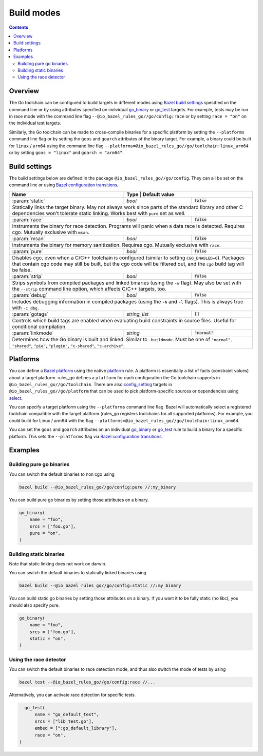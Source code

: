 Build modes
===========

.. _Bazel build settings: https://docs.bazel.build/versions/master/skylark/config.html#using-build-settings
.. _Bazel configuration transitions: https://docs.bazel.build/versions/master/skylark/lib/transition.html
.. _Bazel platform: https://docs.bazel.build/versions/master/platforms.html

.. _go_library: core.rst#go_library
.. _go_binary: core.rst#go_binary
.. _go_test: core.rst#go_test
.. _toolchain: toolchains.rst#the-toolchain-object

.. _config_setting: https://docs.bazel.build/versions/master/be/general.html#config_setting
.. _platform: https://docs.bazel.build/versions/master/be/platform.html#platform
.. _select: https://docs.bazel.build/versions/master/be/functions.html#select

.. role:: param(kbd)
.. role:: type(emphasis)
.. role:: value(code)

.. contents:: :depth: 2

Overview
--------

The Go toolchain can be configured to build targets in different modes using
`Bazel build settings`_ specified on the command line or by using attributes
specified on individual `go_binary`_ or `go_test`_ targets. For example, tests
may be run in race mode with the command line flag
``--@io_bazel_rules_go//go/config:race`` or by setting ``race = "on"`` on the
individual test targets.

Similarly, the Go toolchain can be made to cross-compile binaries for a specific
platform by setting the ``--platforms`` command line flag or by setting the
``goos`` and ``goarch`` attributes of the binary target. For example, a binary
could be built for ``linux`` / ``arm64`` using the command line flag
``--platforms=@io_bazel_rules_go//go/toolchain:linux_arm64`` or by setting
``goos = "linux"`` and ``goarch = "arm64"``.

Build settings
--------------

The build settings below are defined in the package
``@io_bazel_rules_go//go/config``. They can all be set on the command line
or using `Bazel configuration transitions`_.

+-------------------+----------------+-----------------------------------------+
| **Name**          | **Type**       | **Default value**                       |
+-------------------+---------------------+------------------------------------+
| :param:`static`   | :type:`bool`        | :value:`false`                     |
+-------------------+---------------------+------------------------------------+
| Statically links the target binary. May not always work since parts of the   |
| standard library and other C dependencies won't tolerate static linking.     |
| Works best with ``pure`` set as well.                                        |
+-------------------+---------------------+------------------------------------+
| :param:`race`     | :type:`bool`        | :value:`false`                     |
+-------------------+---------------------+------------------------------------+
| Instruments the binary for race detection. Programs will panic when a data   |
| race is detected. Requires cgo. Mutually exclusive with ``msan``.            |
+-------------------+---------------------+------------------------------------+
| :param:`msan`     | :type:`bool`        | :value:`false`                     |
+-------------------+---------------------+------------------------------------+
| Instruments the binary for memory sanitization. Requires cgo. Mutually       |
| exclusive with ``race``.                                                     |
+-------------------+---------------------+------------------------------------+
| :param:`pure`     | :type:`bool`        | :value:`false`                     |
+-------------------+---------------------+------------------------------------+
| Disables cgo, even when a C/C++ toolchain is configured (similar to setting  |
| ``CGO_ENABLED=0``). Packages that contain cgo code may still be built, but   |
| the cgo code will be filtered out, and the ``cgo`` build tag will be false.  |
+-------------------+---------------------+------------------------------------+
| :param:`strip`    | :type:`bool`        | :value:`false`                     |
+-------------------+---------------------+------------------------------------+
| Strips symbols from compiled packages and linked binaries (using the ``-w``  |
| flag). May also be set with the ``--strip`` command line option, which       |
| affects C/C++ targets, too.                                                  |
+-------------------+---------------------+------------------------------------+
| :param:`debug`    | :type:`bool`        | :value:`false`                     |
+-------------------+---------------------+------------------------------------+
| Includes debugging information in compiled packages (using the ``-N`` and    |
| ``-l`` flags). This is always true with ``-c dbg``.                          |
+-------------------+---------------------+------------------------------------+
| :param:`gotags`   | :type:`string_list` | :value:`[]`                        |
+-------------------+---------------------+------------------------------------+
| Controls which build tags are enabled when evaluating build constraints in   |
| source files. Useful for conditional compilation.                            |
+-------------------+---------------------+------------------------------------+
| :param:`linkmode` | :type:`string`      | :value:`"normal"`                  |
+-------------------+---------------------+------------------------------------+
| Determines how the Go binary is built and linked. Similar to ``-buildmode``. |
| Must be one of ``"normal"``, ``"shared"``, ``"pie"``, ``"plugin"``,          |
| ``"c-shared"``, ``"c-archive"``.                                             |
+-------------------+---------------------+------------------------------------+

Platforms
---------

You can define a `Bazel platform`_ using the native `platform`_ rule. A platform
is essentially a list of facts (constraint values) about a target platform.
rules_go defines a ``platform`` for each configuration the Go toolchain supports
in ``@io_bazel_rules_go//go/toolchain``. There are also `config_setting`_ targets
in ``@io_bazel_rules_go//go/platform`` that can be used to pick platform-specific
sources or dependencies using `select`_.

You can specify a target platform using the ``--platforms`` command line flag.
Bazel will automatically select a registered toolchain compatible with the
target platform (rules_go registers toolchains for all supported platforms).
For example, you could build for Linux / arm64 with the flag
``--platforms=@io_bazel_rules_go//go/toolchain:linux_arm64``.

You can set the ``goos`` and ``goarch`` attributes on an individual
`go_binary`_ or `go_test`_ rule to build a binary for a specific platform.
This sets the ``--platforms`` flag via `Bazel configuration transitions`_.


Examples
--------

Building pure go binaries
~~~~~~~~~~~~~~~~~~~~~~~~~

You can switch the default binaries to non cgo using

.. code:: bash

    bazel build --@io_bazel_rules_go//go/config:pure //:my_binary

You can build pure go binaries by setting those attributes on a binary.

.. code:: bzl

    go_binary(
        name = "foo",
        srcs = ["foo.go"],
        pure = "on",
    )


Building static binaries
~~~~~~~~~~~~~~~~~~~~~~~~

| Note that static linking does not work on darwin.

You can switch the default binaries to statically linked binaries using

.. code:: bash

    bazel build --@io_bazel_rules_go//go/config:static //:my_binary

You can build static go binaries by setting those attributes on a binary.
If you want it to be fully static (no libc), you should also specify pure.

.. code:: bzl

    go_binary(
        name = "foo",
        srcs = ["foo.go"],
        static = "on",
    )


Using the race detector
~~~~~~~~~~~~~~~~~~~~~~~

You can switch the default binaries to race detection mode, and thus also switch
the mode of tests by using

.. code::

    bazel test --@io_bazel_rules_go//go/config:race //...

Alternatively, you can activate race detection for specific tests.

.. code::

    go_test(
        name = "go_default_test",
        srcs = ["lib_test.go"],
        embed = [":go_default_library"],
        race = "on",
  )

